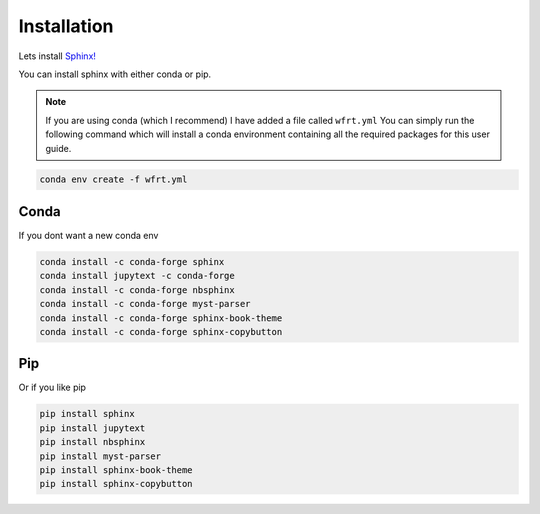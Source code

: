 Installation
==============

Lets install `Sphinx! <https://www.sphinx-doc.org/en/master/usage/installation.html>`_


You can install sphinx with either conda or pip.

.. note::
    If you are using conda (which I recommend) I have added a file called ``wfrt.yml``
    You can simply run the following command which will install a conda environment containing all the required packages for this user guide.

.. code-block:: bash

    conda env create -f wfrt.yml


Conda
++++++

If you dont want a new conda env

.. code-block:: bash

    conda install -c conda-forge sphinx
    conda install jupytext -c conda-forge
    conda install -c conda-forge nbsphinx
    conda install -c conda-forge myst-parser
    conda install -c conda-forge sphinx-book-theme
    conda install -c conda-forge sphinx-copybutton




Pip
++++++

Or if you like pip

.. code-block:: bash

    pip install sphinx
    pip install jupytext
    pip install nbsphinx
    pip install myst-parser
    pip install sphinx-book-theme
    pip install sphinx-copybutton
